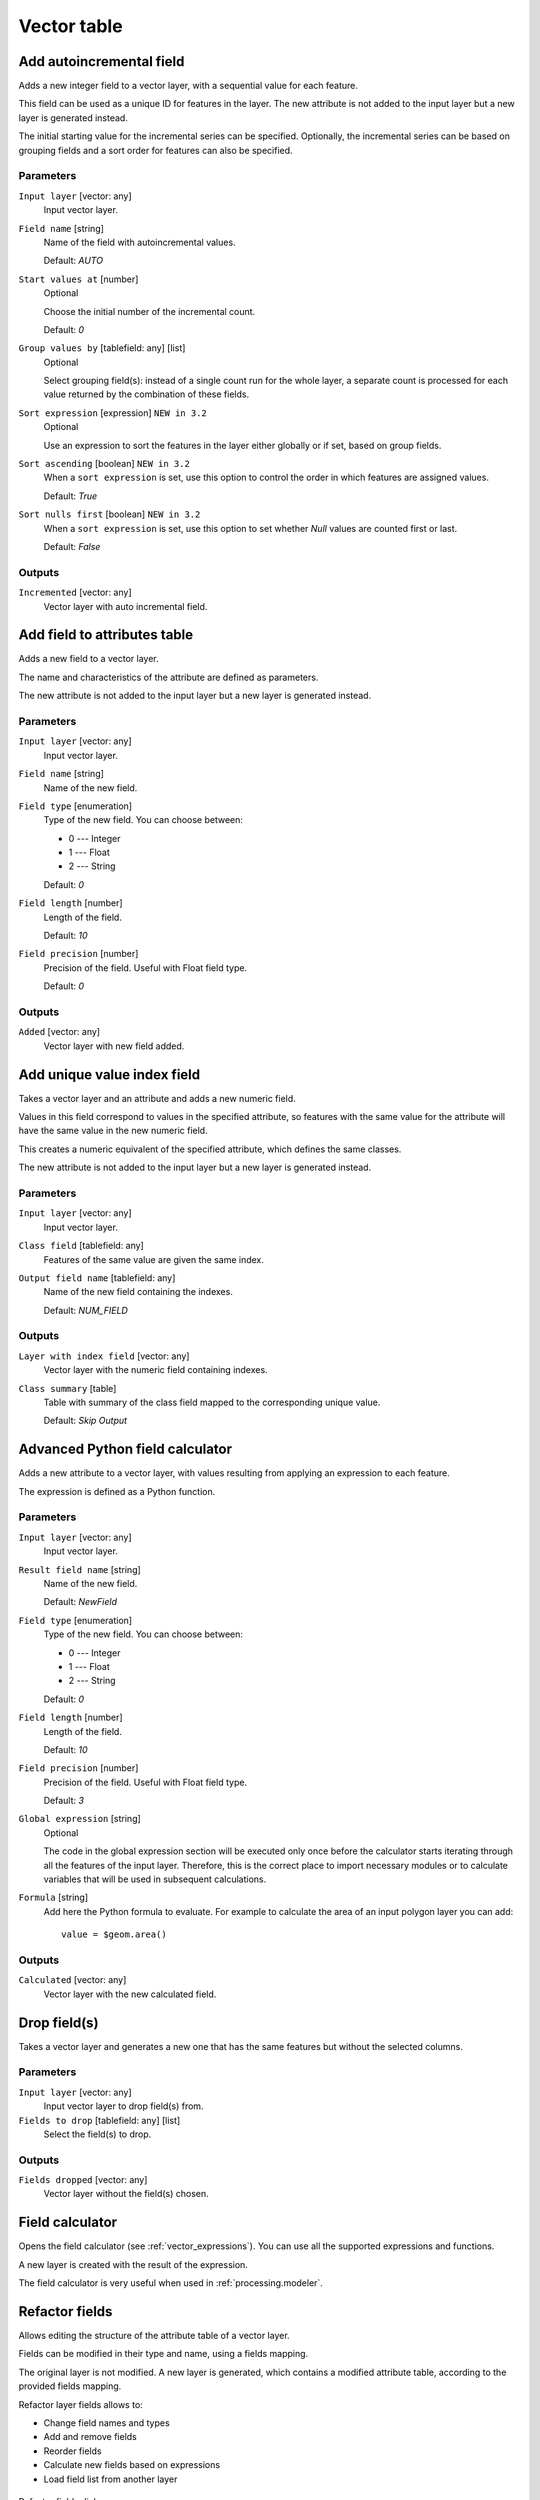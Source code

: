 .. only:: html


Vector table
============

.. only:: html

   .. contents::
      :local:
      :depth: 1


.. _qgisaddautoincrementalfield:

Add autoincremental field
-------------------------
Adds a new integer field to a vector layer, with a sequential value for each feature.

This field can be used as a unique ID for features in the layer. The new attribute
is not added to the input layer but a new layer is generated instead.

The initial starting value for the incremental series can be specified.
Optionally, the incremental series can be based on grouping fields and a sort order
for features can also be specified.

Parameters
..........

``Input layer`` [vector: any]
  Input vector layer.

``Field name`` [string]
  Name of the field with autoincremental values.

  Default: *AUTO*

``Start values at`` [number]
  Optional

  Choose the initial number of the incremental count.

  Default: *0*
  
``Group values by`` [tablefield: any] [list]
  Optional

  Select grouping field(s): instead of a single count run for the whole layer,
  a separate count is processed for each value returned by the combination of
  these fields.

``Sort expression`` [expression] |32|
  Optional

  Use an expression to sort the features in the layer either globally
  or if set, based on group fields.

``Sort ascending`` [boolean] |32|
  When a ``sort expression`` is set, use this option to control the order in
  which features are assigned values.

  Default: *True*

``Sort nulls first`` [boolean] |32|
  When a ``sort expression`` is set, use this option to set whether
  *Null* values are counted first or last.

  Default: *False*

Outputs
.......

``Incremented`` [vector: any]
  Vector layer with auto incremental field.


.. _qgisaddfieldtoattributestable:

Add field to attributes table
-----------------------------
Adds a new field to a vector layer.

The name and characteristics of the attribute are defined as parameters.

The new attribute is not added to the input layer but a new layer is generated
instead.

Parameters
..........

``Input layer`` [vector: any]
  Input vector layer.

``Field name`` [string]
  Name of the new field.

``Field type`` [enumeration]
  Type of the new field. You can choose between:

  * 0 --- Integer
  * 1 --- Float
  * 2 --- String

  Default: *0*

``Field length`` [number]
  Length of the field.

  Default: *10*

``Field precision`` [number]
  Precision of the field. Useful with Float field type.

  Default: *0*

Outputs
.......

``Added`` [vector: any]
  Vector layer with new field added.


.. _qgisadduniquevalueindexfield:

Add unique value index field
----------------------------
Takes a vector layer and an attribute and adds a new numeric field.

Values in this field correspond to values in the specified attribute, so features
with the same value for the attribute will have the same value in the new numeric
field.

This creates a numeric equivalent of the specified attribute, which defines the
same classes.

The new attribute is not added to the input layer but a new layer is generated
instead.

Parameters
..........

``Input layer`` [vector: any]
  Input vector layer.

``Class field`` [tablefield: any]
  Features of the same value are given the same index.

``Output field name`` [tablefield: any]
  Name of the new field containing the indexes.

  Default: *NUM_FIELD*

Outputs
.......

``Layer with index field`` [vector: any]
  Vector layer with the numeric field containing indexes.

``Class summary`` [table]
  Table with summary of the class field mapped to the corresponding unique value.
  
  Default: *Skip Output*

.. _qgisadvancedpythonfieldcalculator:

Advanced Python field calculator
--------------------------------
Adds a new attribute to a vector layer, with values resulting from applying an
expression to each feature.

The expression is defined as a Python function.

Parameters
..........

``Input layer`` [vector: any]
  Input vector layer.

``Result field name`` [string]
  Name of the new field.

  Default: *NewField*

``Field type`` [enumeration]
  Type of the new field. You can choose between:

  * 0 --- Integer
  * 1 --- Float
  * 2 --- String

  Default: *0*

``Field length`` [number]
  Length of the field.

  Default: *10*

``Field precision`` [number]
  Precision of the field. Useful with Float field type.

  Default: *3*

``Global expression`` [string]
  Optional

  The code in the global expression section will be executed only once before the
  calculator starts iterating through all the features of the input layer.
  Therefore, this is the correct place to import necessary modules or to calculate
  variables that will be used in subsequent calculations.

``Formula`` [string]
  Add here the Python formula to evaluate. For example to calculate the area of
  an input polygon layer you can add::

    value = $geom.area()


Outputs
.......

``Calculated`` [vector: any]
  Vector layer with the new calculated field.


.. _qgisdeletecolumn:

Drop field(s)
-------------
Takes a vector layer and generates a new one that has the same features but
without the selected columns.

Parameters
..........

``Input layer`` [vector: any]
  Input vector layer to drop field(s) from.

``Fields to drop`` [tablefield: any] [list]
  Select the field(s) to drop.

Outputs
.......

``Fields dropped`` [vector: any]
  Vector layer without the field(s) chosen.


.. _qgisfieldcalculator:

Field calculator
----------------
Opens the field calculator (see :ref:`vector_expressions`). You can use all the
supported expressions and functions.

A new layer is created with the result of the expression.

The field calculator is very useful when used in :ref:`processing.modeler`.


.. _qgisrefactorfields:

Refactor fields
---------------
Allows editing the structure of the attribute table of a vector layer.

Fields can be modified in their type and name, using a fields mapping.

The original layer is not modified. A new layer is generated, which contains a
modified attribute table, according to the provided fields mapping.

Refactor layer fields allows to:

* Change field names and types
* Add and remove fields
* Reorder fields
* Calculate new fields based on expressions
* Load field list from another layer

.. figure:: img/refactor_fields.png
  :align: center

  Refactor fields dialog

Parameters
..........

``Input layer`` [vector: any]
  Layer to edit the attribute table structure.

``Fields mapping`` [list]
  List of output fields with their definitions.

  The embedded table lists all the fields of the source
  layer and allows you to edit them:

  * Click the |newAttribute| button to create a new field.
  * Click |deleteAttribute| to remove a field.
  * Use |arrowUp| and |arrowDown| to change the selected field order.
  * Click |clearText| to reset to the default view.

  For each of the fields you'd like to reuse, you need to
  fill the following options:

  ``Source expression`` [expression]
    Field or expression from the input layer.

  ``Field name`` [string]
    Name of the field in the output layer.
    By default input field name is kept.

  ``Type`` [enumeration]
    Data type of the output field.

  ``Length`` [number]
    Length of the output field.

  ``Precision`` [number]
    Precision of the output field.

``Load fields from layer`` [vector: any]
  Load fields from another vector layer to update the field list.

Outputs
.......

``Refactored`` [vector: any]
  Output layer with refactored fields.


.. _qgistexttofloat:

Text to float
-------------
Modifies the type of a given attribute in a vector layer, converting a text attribute
containing numeric strings into a numeric attribute (e.g. '1' to ``1.0``).

The algorithm creates a new vector layer so the source one is not modified.

If the conversion is not possible the selected column will have ``NULL`` values.

Parameters
..........

``Input Layer`` [vector: any]
  Input vector layer.

``Text attribute to convert to float`` [tablefield: string]
  String field to convert in a floating field type.

Outputs
.......

``Float from text`` [vector: any]
  Output vector layer with string field converted into float.


.. Substitutions definitions - AVOID EDITING PAST THIS LINE
   This will be automatically updated by the find_set_subst.py script.
   If you need to create a new substitution manually,
   please add it also to the substitutions.txt file in the
   source folder.

.. |32| replace:: ``NEW in 3.2``
.. |arrowDown| image:: /static/common/mActionArrowDown.png
   :width: 1.5em
.. |arrowUp| image:: /static/common/mActionArrowUp.png
   :width: 1.5em
.. |clearText| image:: /static/common/mIconClearText.png
   :width: 1.5em
.. |deleteAttribute| image:: /static/common/mActionDeleteAttribute.png
   :width: 1.5em
.. |newAttribute| image:: /static/common/mActionNewAttribute.png
   :width: 1.5em
